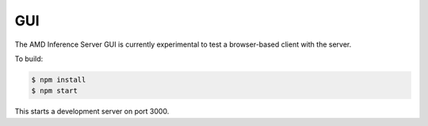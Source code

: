 ..
    Copyright 2021 Xilinx Inc.

    Licensed under the Apache License, Version 2.0 (the "License");
    you may not use this file except in compliance with the License.
    You may obtain a copy of the License at

        http://www.apache.org/licenses/LICENSE-2.0

    Unless required by applicable law or agreed to in writing, software
    distributed under the License is distributed on an "AS IS" BASIS,
    WITHOUT WARRANTIES OR CONDITIONS OF ANY KIND, either express or implied.
    See the License for the specific language governing permissions and
    limitations under the License.

GUI
===

The AMD Inference Server GUI is currently experimental to test a browser-based client with the server.

To build:

.. code-block:: console

    $ npm install
    $ npm start

This starts a development server on port 3000.
